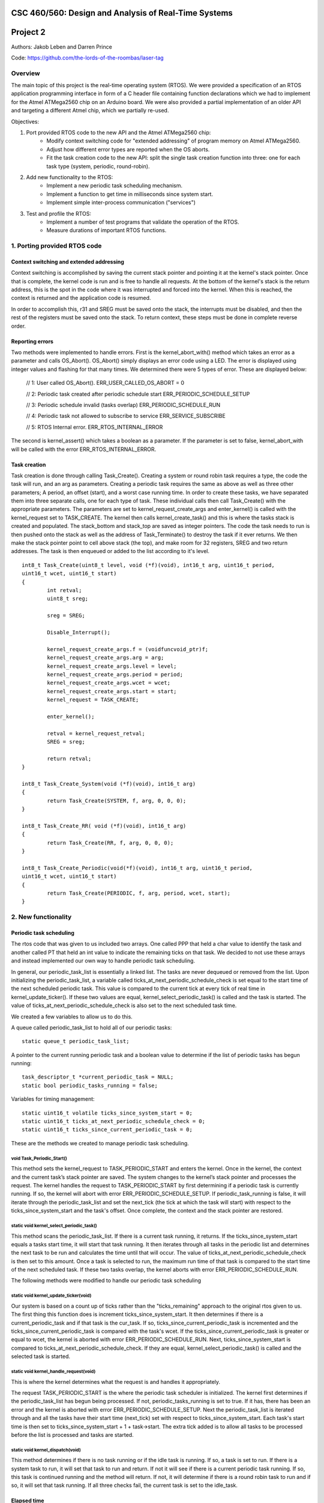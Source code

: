 CSC 460/560: Design and Analysis of Real-Time Systems
=====================================================

Project 2
=========

Authors: Jakob Leben and Darren Prince

Code: https://github.com/the-lords-of-the-roombas/laser-tag

Overview
********

The main topic of this project is the real-time operating system (RTOS).
We were provided a specification of an RTOS application programming interface
in form of a C header file containing function declarations which we had to
implement for the Atmel ATMega2560 chip on an Arduino board.
We were also provided a partial implementation of an older
API and targeting a different Atmel chip, which we partially re-used.


Objectives:

1. Port provided RTOS code to the new API and the Atmel ATMega2560 chip:
    - Modify context switching code for "extended addressing" of program memory
      on Atmel ATMega2560.
    - Adjust how different error types are reported when the OS aborts.
    - Fit the task creation code to the new API: split the single task creation
      function into three: one for each task type (system, periodic, round-robin).

2. Add new functionality to the RTOS:
    - Implement a new periodic task scheduling mechanism.
    - Implement a function to get time in milliseconds since system start.
    - Implement simple inter-process communication ("services")

3. Test and profile the RTOS:
    - Implement a number of test programs that validate the operation of
      the RTOS.
    - Measure durations of important RTOS functions.

1. Porting provided RTOS code
*****************************

Context switching and extended addressing
-----------------------------------------

Context switching is accomplished by saving the current stack pointer and pointing 
it at the kernel's stack pointer. Once that is complete, the kernel code is run and 
is free to handle all requests. At the bottom of the kernel's stack is the return address, 
this is the spot in the code where it was interrupted and forced into the kernel. 
When this is reached, the context is returned and the application code is resumed. 

In order to accomplish this, r31 and SREG must be saved onto the stack, the interrupts 
must be disabled, and then the rest of the registers must be saved onto the stack. 
To return context, these steps must be done in complete reverse order. 

Reporting errors
----------------
Two methods were implemented to handle errors. First is the kernel_abort_with() method 
which takes an error as a parameter and calls OS_Abort(). OS_Abort() simply displays an 
error code using a LED. The error is displayed using integer values and flashing for that 
many times. We determined there were 5 types of error. These are displayed below:

	// 1: User called OS_Abort().
	ERR_USER_CALLED_OS_ABORT = 0
	
	// 2: Periodic task created after periodic schedule start
	ERR_PERIODIC_SCHEDULE_SETUP
	
	// 3: Periodic schedule invalid (tasks overlap)
	ERR_PERIODIC_SCHEDULE_RUN
	
	// 4: Periodic task not allowed to subscribe to service
	ERR_SERVICE_SUBSCRIBE
	
	// 5: RTOS Internal error.
	ERR_RTOS_INTERNAL_ERROR
	
The second is kernel_assert() which takes a boolean as a parameter. If the parameter is 
set to false, kernel_abort_with will be called with the error ERR_RTOS_INTERNAL_ERROR.

Task creation
-------------

Task creation is done through calling Task_Create(). Creating a system or round robin 
task requires a type, the code the task will run, and an arg as parameters. Creating a 
periodic task requires the same as above as well as three other parameters; A period, 
an offset (start), and a worst case running time. In order to create these tasks, we 
have separated them into three separate calls, one for each type of task. These individual 
calls then call Task_Create() with the appropriate parameters. The parameters are set to 
kernel_request_create_args and enter_kernel() is called with the kernel_request set to 
TASK_CREATE. The kernel then calls kernel_create_task() and this is where the tasks stack 
is created and populated. The stack_bottom and stack_top are saved as integer pointers. 
The code the task needs to run is then pushed onto the stack as well as the address of 
Task_Terminate() to destroy the task if it ever returns. We then make the stack pointer 
point to cell above stack (the top), and make room for 32 registers, SREG and two return 
addresses. The task is then enqueued or added to the list according to it's level.

::

	int8_t Task_Create(uint8_t level, void (*f)(void), int16_t arg, uint16_t period, 
	uint16_t wcet, uint16_t start)
	{
		int retval;
		uint8_t sreg;
		
		sreg = SREG;
		
		Disable_Interrupt();
		
		kernel_request_create_args.f = (voidfuncvoid_ptr)f;
		kernel_request_create_args.arg = arg;
		kernel_request_create_args.level = level;
		kernel_request_create_args.period = period;
		kernel_request_create_args.wcet = wcet;
		kernel_request_create_args.start = start;
		kernel_request = TASK_CREATE;
		
		enter_kernel();
		
		retval = kernel_request_retval;
		SREG = sreg;
		
		return retval;
	}
	
	int8_t Task_Create_System(void (*f)(void), int16_t arg)
	{
		return Task_Create(SYSTEM, f, arg, 0, 0, 0);
	}
	
	int8_t Task_Create_RR( void (*f)(void), int16_t arg)
	{
		return Task_Create(RR, f, arg, 0, 0, 0);
	}
	
	int8_t Task_Create_Periodic(void(*f)(void), int16_t arg, uint16_t period, 
	uint16_t wcet, uint16_t start)
	{
		return Task_Create(PERIODIC, f, arg, period, wcet, start);
	}

2. New functionality
********************

Periodic task scheduling
------------------------

The rtos code that was given to us included two arrays. One called PPP that held a 
char value to identify the task and another called PT that held an int value to 
indicate the remaining ticks on that task. We decided to not use these arrays and 
instead implemented our own way to handle periodic task scheduling.

In general, our periodic_task_list is essentially a linked list. The tasks are never 
dequeued or removed from the list. Upon initializing the periodic_task_list, a 
variable called ticks_at_next_periodic_schedule_check is set equal to the start 
time of the next scheduled periodic task. This value is compared to the current 
tick at every tick of real time in kernel_update_ticker(). If these two values are 
equal, kernel_select_periodic_task() is called and the task is started. The value of 
ticks_at_next_periodic_schedule_check is also set to the next scheduled task time.

We created a few variables to allow us to do this.

A queue called periodic_task_list to hold all of our periodic tasks::

  static queue_t periodic_task_list;

A pointer to the current running periodic task and a boolean value to determine if 
the list of periodic tasks has begun running::

  task_descriptor_t *current_periodic_task = NULL;
  static bool periodic_tasks_running = false;

Variables for timing management::

  static uint16_t volatile ticks_since_system_start = 0;
  static uint16_t ticks_at_next_periodic_schedule_check = 0;
  static uint16_t ticks_since_current_periodic_task = 0;

These are the methods we created to manage periodic task scheduling.

void Task_Periodic_Start()
..........................

This method sets the kernel_request to TASK_PERIODIC_START and enters the kernel. Once 
in the kernel, the context and the current task’s stack pointer are saved. The system 
changes to the kernel’s stack pointer and processes the request. The kernel handles the 
request to TASK_PERIODIC_START by first determining if a periodic task is currently running. 
If so, the kernel will abort with error ERR_PERIODIC_SCHEDULE_SETUP. If periodic_task_running 
is false, it will iterate through the periodic_task_list and set the next_tick (the tick 
at which the task will start) with respect to the ticks_since_system_start and the task's 
offset. Once complete, the context and the stack pointer are restored.	

static void kernel_select_periodic_task()
.........................................

This method scans the periodic_task_list. If there is a current task running, it returns. 
If the ticks_since_system_start equals a tasks start time, it will start that task running. 
It then iterates through all tasks in the periodic list and determines the next task to be 
run and calculates the time until that will occur. The value of 
ticks_at_next_periodic_schedule_check is then set to this amount. Once a task is selected 
to run, the maximum run time of that task is compared to the start time of the next 
scheduled task. If these two tasks overlap, the kernel aborts with error ERR_PERIODIC_SCHEDULE_RUN.


The following methods were modified to handle our periodic task scheduling

static void kernel_update_ticker(void)
......................................

Our system is based on a count up of ticks rather than the "ticks_remaining" approach to 
the original rtos given to us. The first thing this function does is increment 
ticks_since_system_start. It then determines if there is a current_periodic_task and if 
that task is the cur_task. If so, ticks_since_current_periodic_task is incremented and 
the ticks_since_current_periodic_task is compared with the task's wcet. If the 
ticks_since_current_periodic_task is greater or equal to wcet, the kernel is aborted 
with error ERR_PERIODIC_SCHEDULE_RUN. Next, ticks_since_system_start is compared to 
ticks_at_next_periodic_schedule_check. If they are equal, kernel_select_periodic_task() 
is called and the selected task is started.

static void kernel_handle_request(void)
.......................................

This is where the kernel determines what the request is and handles it appropriately.

The request TASK_PERIODIC_START is the where the periodic task scheduler is initialized. 
The kernel first determines if the periodic_task_list has begun being processed. If not, 
periodic_tasks_running is set to true. If it has, there has been an error and the kernel 
is aborted with error ERR_PERIODIC_SCHEDULE_SETUP. Next the periodic_task_list is iterated 
through and all the tasks have their start time (next_tick) set with respect to 
ticks_since_system_start. Each task's start time is then set to ticks_since_system_start + 
1 + task->start. The extra tick added is to allow all tasks to be processed before the 
list is processed and tasks are started. 

static void kernel_dispatch(void)
.................................

This method determines if there is no task running or if the idle task is running. If so, 
a task is set to run. If there is a system task to run, it will set that task to run and 
return. If not it will see if there is a current periodic task running. If so, this task 
is continued running and the method will return. If not, it will determine if there is a 
round robin task to run and if so, it will set that task running. If all three checks fail, 
the current task is set to the idle_task.


Elapsed time
------------

The elapsed time is returned by calling the Now() function.

uint16_t Now()
..............

This method returns the current time in milliseconds. This is calculated by taking the 
ticks since the system started (last_tick) and multiplying that by TICK; 5 milliseconds. 
The time since the last tick is then calculated. First, the number of cycles at the last 
tick is calculated by taking the time from OCR1A and subtracting the number of clock 
cycles in one tick. Then the extra clock cycles is calculated by subtracting that value 
from TCNT1. Finally, the extra clock cycles are converted into milliseconds by dividing 
them by the amount of cycles per millisecond. The extra clock cycles are then added to 
the ticks since the system started to return an accurate value for the time since the 
system started.

::

  /** The RTOS timer's prescaler divisor */
  #define TIMER_PRESCALER 8
  #define CYCLES_PER_MS ((F_CPU / TIMER_PRESCALER) / 1000)

  /** The number of clock cycles in one "tick" or 5 ms */
  #define TICK_CYCLES (CYCLES_PER_MS * TICK)

  uint16_t last_tick = ticks_since_system_start;
  uint16_t cycles_at_last_tick = OCR1A - TICK_CYCLES;
  uint16_t cycles_extra = TCNT1 - cycles_at_last_tick;
  uint16_t ms_extra = cycles_extra / CYCLES_PER_MS;
  ms_now = last_tick * TICK + ms_extra;


Inter-process communication (services)
--------------------------------------

Three methods were created to deal with services. First a service is created and 
initialized by calling the Service_Init() method. Next the service is added to the 
subscribers queue. This is done by calling Service_Subscribe which switches the stack 
pointer with the kernels stack pointer and adds the service to the subscribers list. 
Once in the subscribers list, Service_Publish() is called. This is where the service is 
dequeued from the subscribers queue and added to the appropriate queue in the kernel. 

SERVICE *Service_Init()
.......................

This method returns an empty service that has been initialized in the services list.

void Service_Subscribe( SERVICE *s, int16_t *v )
................................................

Takes a pointer to a service and a value. The method sets the kernel_request to 
SERVICE_SUBSCRIBE and enters the kernel. Once in the kernel, the context and the 
current task’s stack pointer are saved. The system changes to the kernel’s stack 
pointer and processes the request. The kernel handles the request to SERVICE_SUBSCRIBE 
by setting the task’s state to WAITING and enqueueing it to the subscribers queue. If 
the task is periodic, the kernel will abort with ERR_SERVICE_SUBSCRIBE. Once complete, 
the context and the stack pointer are restored.

void Service_Publish( SERVICE *s, int16_t v )
.............................................

Takes a pointer to a service and a value. The method sets the kernel_request to 
SERVICE_PUBLISH and enters the kernel. Once in the kernel, the context and the 
current task’s stack pointer are saved. The system changes to the kernel’s stack 
pointer and processes the request. The kernel handles the request to SERVICE_PUBLISH 
by dequeueing it from the subscribers queue and enqueueing it in the kernel to the 
appropriate queue; either system_queue or rr_queue. Once complete, the context and 
the stack pointer are restored.


3. Testing and profiling
************************

Main
----

- `Code <https://github.com/the-lords-of-the-roombas/laser-tag/blob/master/project2/rtos/test/test_main.cpp>`__
- `Trace <traces/trace-main.png>`__

This is the basic sanity test the confirms that the application's main function
``r_main`` is called at system startup as the main task.

The main function switches the trace channel 4 between high and low every 5 ms.

System task creation
--------------------

- `Code <https://github.com/the-lords-of-the-roombas/laser-tag/blob/master/project2/rtos/test/test_system_create.cpp>`__
- `Trace <traces/trace-system-create.png>`__


The main task works for 1 ms, creates another system task, works for 1 ms more,
and then terminates. The created task does exactly the same. Thus, an infinite
chain of tasks is created where each one creates the next one.

System tasks should not be pre-empted when they create other system tasks,
so every task should complete its 2 ms work before the next task runs.
This is visible in the task-trace channels. Each next task is
assigned a task-trace channel equal to task number % 4.

Moreover, each task switches the trace channel 4 high just before creating
another task, and low just after that. Thus, we can measure the time it
takes to create a task. The average of 6 measurements is 48.3 us.

System tasks yielding to each other
-----------------------------------

- `Code <https://github.com/the-lords-of-the-roombas/laser-tag/blob/master/project2/rtos/test/test_system_yield.cpp>`__
- `Trace <traces/trace-system-yield.png>`__


The main task creates 3 system tasks. Each one indicates its operation by
switching a trace channel high, working for some time, and switching it back
low; each one operates on a different trace channel (4, 5, or 6) and
does a different amount of work (1, 2, or 3 ms), which allows identification
of the tasks.

After doing some work, a task switches the trace channel 7 high, yields,
and then switches the channel back low. Because a different task starts
running as soon as one yields, the trace channel will be switched high by
the yielding task and then low by the task that gets to run next. We can
thus measures the task switching time between consecutive rising and falling
edges of the trace channel 7.
The average of 6 measurements is 38.92 microseconds.

Periodic task creation
----------------------

- `Code <https://github.com/the-lords-of-the-roombas/laser-tag/blob/master/project2/rtos/test/test_periodic_create.cpp>`__
- `Trace <traces/trace-periodic-create.png>`__

This simple test just confirms that a periodic task is created, started
at the specified time and run at a specified interval.

The main task creates one periodic task.
Before starting the periodic schedule, the main task works for 8 ms.
The periodic schedule starts at the next tick, which is at 10 ms.

The periodic task starts at 0 ticks, it has a period of 1 tick and WCET of
1 tick. It keeps the trace channel 5 high while running. It works for
1 ms before yielding, which is within its WCET.

Moreover, the main task swithes the trace channel 4
high just before and low just after the periodic task creation,
allowing to measure the task creation time. One measurement gave 48.584
microseconds, which is not significantly different from the system task
creation. This is expected, as the code path is very similar.

Periodic task scheduling
------------------------

- `Code <https://github.com/the-lords-of-the-roombas/laser-tag/blob/master/project2/rtos/test/test_periodic_schedule.cpp>`__
- `Trace <traces/trace-periodic-schedule.png>`__

The main task creates 3 periodic tasks:

  1. Start = 0 ticks, Period = 2 ticks, WCET = 1 tick
  2. Start = 1 ticks, Period = 4 ticks, WCET = 1 tick
  3. Start = 3 ticks, Period = 4 ticks, WCET = 1 tick

It then works for 4 ms before starting the periodic schedule. The schedule
will thus start at the next tick, which is at 5 ms.

Each periodic task keeps a different trace channel high while running (channel
4, 5, or 6), and works for 1 ms before yielding. This verifies that the task
code actually runs. It also allows to measure when a task first runs,
and the time difference between two onsets of a task.
The measured onset times correspond to the requested periodic schedule.

Invalid periodic schedule
-------------------------

- `Code <https://github.com/the-lords-of-the-roombas/laser-tag/blob/master/project2/rtos/test/test_periodic_schedule_overlap.cpp>`__
- `Trace <traces/trace-periodic-schedule-overlap.png>`__

This test confirms that the OS aborts when trying to run an invalid periodic
task schedule.

The main function creates three periodic tasks:

  1. Start = 0 ticks, Period = 2 ticks, WCET = 1 tick
  2. Start = 1 ticks, Period = 4 ticks, WCET = 3 tick
  3. Start = 3 ticks, Period = 4 ticks, WCET = 1 tick

The second task has WCET 3 ticks, which makes it overlap with the first task.
For example, first execution of the second task starts at 1 tick and may
run until 1 + 3 = 4th tick. However, the second execution of the first task
starts at 2 ticks.

The OS aborts at the moment the offending task (the second task) is about to
run, which is at 1 tick. Since the periodic schedule starts at 10 ms, the
OS aborts at 15 ms.

Periodic task takes too long
----------------------------

- `Code <https://github.com/the-lords-of-the-roombas/laser-tag/blob/master/project2/rtos/test/test_periodic_task_timeout.cpp>`__
- `Trace <traces/trace-periodic-task-timeout.png>`__

This test confirms that the OS aborts when a task does not yield within
its WCET.

The main task creates 2 periodic tasks:

  1. Start = 0 ticks, Period = 5 ticks, WCET = 1 tick
  2. Start = 1 ticks, Period = 5 ticks, WCET = 1 tick

The second task never yields. The OS aborts at the moment when the offending
task first reaches its WCET, which is at 2 ticks. Because the periodic
schedule starts at 10 ms, the OS aborts at 20 ms.

Periodic task preemption
------------------------

- `Code <https://github.com/the-lords-of-the-roombas/laser-tag/blob/master/project2/rtos/test/test_periodic_preempt.cpp>`__
- `Trace <traces/trace-periodic-preempt.png>`__

This test confirms:

  - System tasks preempt periodic tasks.
  - Allowed running time of periodic tasks is extended beyond their WCET
    by the duration that they are being preempted.
  - None of this affects inter-onset time of periodic tasks.

The main task creates a periodic task which starts at 1 tick, has a period
of 5 ticks and WCET of 1 tick.

The periodic task repeatedly creates a
system task and then yields. It sets the trace channel 4 high just
before creation of the system task and low just after that.

The system
task sets the trace channel 5 high, works for 10 ms (2 ticks), sets the trace
channel low, and then terminates.

By observing the trace channels 4 and 5, we deduce that the periodic task is
preempted by the system task as soon as the system task is created, and the
system task runs to completion before the periodic task resumes. This means
that it will take at least 10 ms (2 ticks) before the periodic task yields,
which is longer than its WCET (1 tick). However, the OS does not abort, which
means the allowed runnning time of the periodic task is successfully extended
beyond its WCET while it is being preempted.

The trace also confirms that the inter-onset time of the periodic task is
unaffected (5 ticks = 25 ms).

Periodic task preemption too long
---------------------------------

- `Code <https://github.com/the-lords-of-the-roombas/laser-tag/blob/master/project2/rtos/test/test_periodic_preempt_timeout.cpp>`__
- `Trace <traces/trace-periodic-preempt-timeout.png>`__

This test confirms that the OS aborts when preemption of a periodic task
extends its running time beyond the next onset of a periodic task.

The main task creates 2 periodic tasks:

  1. Start = 0 ticks, Period = 5 ticks, WCET = 1 tick
  2. Start = 1 ticks, Period = 5 ticks, WCET = 1 tick

The first periodic task creates a system task which preempts it for longer
than its WCET, thus running over the onset of the second task. The OS
aborts when the second task is first about to run - that is at 1 tick
plus the 5 ms offset of the periodic schedule start = 10 ms.

Round-robin task creation
-------------------------

- `Code <https://github.com/the-lords-of-the-roombas/laser-tag/blob/master/project2/rtos/test/test_rr_create.cpp>`__
- `Trace <traces/trace-rr-create.png>`__

This simple test confirms that round-robin tasks are created successfully.

The main task creates a round-robin task which starts running after the
main task completes its 10 ms of work. The round-robin task switches
the trace channel 5 between high and low every 2 ms.

Moreover, the main task switches the trace channel 4 high just before
creation of the round-robin task, and low just after that, which allows
to measure the task creation time. One measurement gave 48.416 microseconds,
comparable to creation of other tasks, as expected.

Round-robin task interleaving
-----------------------------

- `Code <https://github.com/the-lords-of-the-roombas/laser-tag/blob/master/project2/rtos/test/test_rr_interleave.cpp>`__
- `Trace <traces/trace-rr-interleave.png>`__

This test confirms that round-robin tasks are interleaved in the order of
their creation, each one running for 1 tick.

The main task creates 4 round-robin tasks, works for 10 ms and then terminates,
at which point the first round-robin task runs.

Each round-robin task indicates operation by switching a different trace channel
(4, 5, 6, or 7). Repeatedly, the channel is switched between high and low
every 23 ms.

We can observe from the first 4 trace channels that tasks are indeed being
switched every single tick (5ms). Moreover, the last 4 trace channels indicate
that all the tasks progress at the same speed, completing each of their
23 ms work periods at the same time. Because they are interleaved, this
time is extended to about 4 times 23 ms = 92 ms (a bit shorter because
of different starting times).

Round-robin task preemption
---------------------------

- `Code <https://github.com/the-lords-of-the-roombas/laser-tag/blob/master/project2/rtos/test/test_rr_preempt.cpp>`__
- `Trace <traces/trace-rr-preempt.png>`__

This test confirms that round-robin tasks are preempted both by system and
periodic tasks.

The main task creates a round-robin task and a periodic task, and then
terminates.

The round-robin task repeatedly works for 20 ms and then creates a system
task, switching the trace channel 4 high and low just before and after
the system task creation.

The system task switches the trace channel 5 high, works for 1 ms, and then
switches the trace channel back low.

The periodic task runs every 1 tick (5 ms). At each run, it switches the
trace channel 6 high, works for 1 ms, and switches the trace channel back
to low.

By comparing the trace channel 0 (which shows when the periodic task is
being selected as the current kernel task) with other channels, we can
observe that the round-robin task is being preempted by both other types of
tasks.
Moreover, the trace also shows a case where an occurrence of a
system task overlaps with a scheduled occurence of the periodic task, displacing
the execution of the periodic task forwad in time. This results in an
increase of the periodic task's inter-onset time from 5 ms to 5.8 ms, and
preemption of the round-robin task for 2 ms instead of 1 ms.


System clock
------------

- `Code <https://github.com/the-lords-of-the-roombas/laser-tag/blob/master/project2/rtos/test/test_time.cpp>`__
- `Trace <traces/trace-time.png>`__

This test confirms that the system clock works correctly - that is, the
function ``Now`` returns the time in milliseconds since start of OS.

The main function repeatedly picks one of the 4 different durations (3, 6, 9,
or 12 milliseconds). Each time, it queries the OS time, works for the
desired duration, and queries the OS time again. Then it computes the
difference between the reported time measurements and works for the
computed amount of time.

The trace channel 4 is switched high just before and low just after the two
time queries, and the channel 5 is switched high just before and low just after
the work period corresponding to the measured time. This way it is possible
to measure and compare the actual measured duration with the duration
reported by the OS. The trace confirms that they match.

Note that the
slight differences are due to the unavoidable imperfection of the duration of
the ``_delay_ms`` function, the overhead of switching pins high and low
and of the called functions, and the hardware's smallest quantum of time - the
duration of a single CPU cycle.

Services: communication between system tasks
--------------------------------------------

- `Code <https://github.com/the-lords-of-the-roombas/laser-tag/blob/master/project2/rtos/test/test_service_system_to_system.cpp>`__
- `Trace <traces/trace-service-system-to-system.png>`__

This test confirms the basic operation of services: one system task
publishes over a service to another system task.

The main task creates a service and a system task that will publish over
the service.
The publisher repeatedly picks a number between 5 and 1 and publishes it
over the service. The main task repeatedly subscribes to the service and then
works for as many milliseconds as the number received over the service.
The main task sets the trace channel 5 high just before the work and low just
after that. Measuring the work times confirms that the correct values are passed
over the service.

Moreover, the publisher sets the trace channel 4 high just before publishing,
and the main task sets it low just after subscribing. This way we can measure
the time it takes to switch from the publisher to the subscriber. Three
measurements gave an average of 47.66 microseconds.

Services: periodic task to system task
--------------------------------------

- `Code <https://github.com/the-lords-of-the-roombas/laser-tag/blob/master/project2/rtos/test/test_service_periodic_to_system.cpp>`__
- `Trace <traces/trace-service-periodic-to-system.png>`__

This test confirms that communication over a service from a periodic to
a system task works, and that the periodic task is preempted as soon as
it publishes.

The main task creates a service and a periodic task with a 1 tick period.
In each period, the periodic task publishes to the service and then works
for 1 ms. It sets the trace channel 5 high before publishing and low after
the end of work. Moreover, it sets the trace channel 4 high before publishing.
The main task repeatedly subscribes to the service and then sets the trace
channel 4 to low.

The trace confirms the assumption that the system task preempts the
periodic task as soon as the latter publishes while the former is subscribed
(the trace channel 4 becomes low before the channel 5).

Moreover, the duration
that the trace channel stays high is the time it takes to switch between the
tasks. The average of 8 measurements is 45.54 microseconds.

Service: round-robin task to system task
----------------------------------------

- `Code <https://github.com/the-lords-of-the-roombas/laser-tag/blob/master/project2/rtos/test/test_service_rr_to_system.cpp>`__
- `Trace <traces/trace-service-rr-to-system.png>`__

This test is very similar to the one above. The trace confirms preemption
of the round-robin task by the system task as soon as the former publishes
when the latter is subscribed. The average task switching time of 6
measurements is 47.23 microseconds, comparable to the other two.

Service: interrupt to system task
---------------------------------

- `Code <https://github.com/the-lords-of-the-roombas/laser-tag/blob/master/project2/rtos/test/test_service_isr_to_system.cpp>`__
- `Trace <traces/trace-service-isr-to-system.png>`__

This test confirm success of communication over a service between an
interrupt service routine (ISR) and a system task.

The main task creates a service and sets up a hardware timer to trigger
an interrupt every 10 ms. The ISR publishes over the service one value
between 1 and 5. The main task repeatedly subscribes to the service and
the works for as many milliseconds as the value received over the service.

The trace channel 4 confirms the desired period between interrupts.
The trace channel 5 confirms that the value is transmitted successfully.

Service: interrupt to round-robin task
--------------------------------------

- `Code <https://github.com/the-lords-of-the-roombas/laser-tag/blob/master/project2/rtos/test/test_service_isr_to_rr.cpp>`__
- `Trace <traces/trace-service-isr-to-rr.png>`__

This test is very similar to the one above. Visual inspection of the code
and the trace confirms correct operation. No difference from the above
test is neither expected, nor observed.

Service: invalid subscription from periodic task
------------------------------------------------

- `Code <https://github.com/the-lords-of-the-roombas/laser-tag/blob/master/project2/rtos/test/test_service_to_periodic.cpp>`__
- `Trace <traces/trace-service-to-periodic.png>`__

According to the specification for the RTOS, it is not allowed for a
periodic task to subscribe to a service, and the OS should abort in this
case.

In this test, the main function creates a periodic task that starts at
3 ticks plus the time before the start of schedule (1 tick), which is in
total 4 ticks (20 ms). The trace confirms that the OS aborts at that time.

Service: bi-directional communication using two services
--------------------------------------------------------

- `Code <https://github.com/the-lords-of-the-roombas/laser-tag/blob/master/project2/rtos/test/test_service_ping_pong.cpp>`__
- `Trace <traces/trace-service-ping-pong.png>`__

This test confirms that two system tasks can communicate back and forth
using two services.

The main task creates two services and two other system tasks. Each
task repeatedly publishes on one service and subscribes to the other.
Publishing makes the publisher yield to the subscriber, which in turn proceeds
to publish over another channel. In order to ensure that one task is indeed
subscribed to the service to which the other one publishes, each task yields
additionally before publishing.
